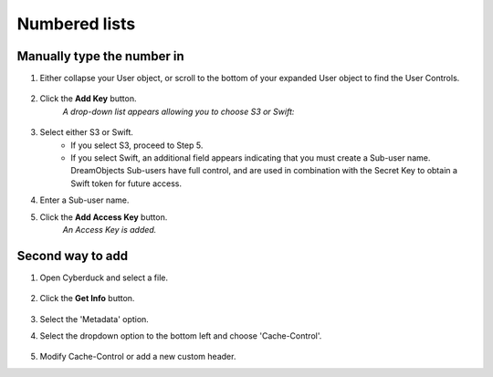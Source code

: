 ==============
Numbered lists
==============

Manually type the number in
~~~~~~~~~~~~~~~~~~~~~~~~~~~

1. Either collapse your User object, or scroll to the bottom of your expanded
   User object to find the User Controls.

    .. figure:: images/07_DHO_End_User_Guide.fw.png

2. Click the **Add Key** button.
    *A drop-down list appears allowing you to choose S3 or Swift:*

    .. figure:: images/08_DHO_End_User_Guide.fw.png

3. Select either S3 or Swift.
    * If you select S3, proceed to Step 5.
    * If you select Swift, an additional field appears indicating that you
      must create a Sub-user name. DreamObjects Sub-users have full control,
      and are used in combination with the Secret Key to obtain a Swift token
      for future access.


4. Enter a Sub-user name.
5. Click the **Add Access Key** button.
    *An Access Key is added.*

	
Second way to add
~~~~~~~~~~~~~~~~~

#. Open Cyberduck and select a file.

    .. figure:: images/01_DreamSpeed_CDN_Cache_Settings.fw.png

#. Click the **Get Info** button.

    .. figure:: images/02_DreamSpeed_CDN_Cache_Settings.fw.png

#. Select the 'Metadata' option.
#. Select the dropdown option to the bottom left and choose 'Cache-Control'.

    .. figure:: images/03_DreamSpeed_CDN_Cache_Settings.fw.png

#. Modify Cache-Control or add a new custom header.